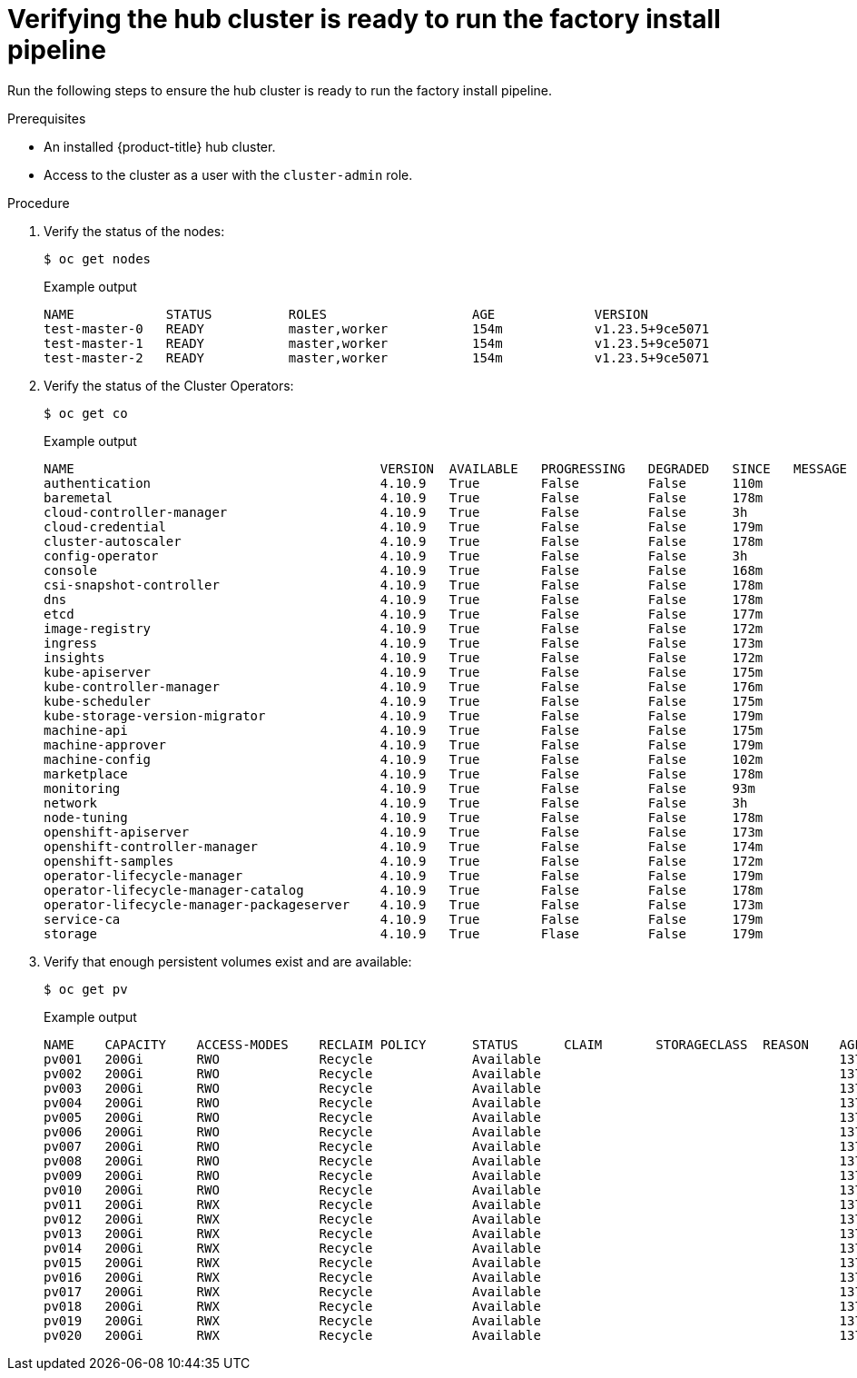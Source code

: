 // Module included in the following assemblies:
//
// * scalability_and_performance/ztp-factory-install-clusters.adoc
:_content-type: PROCEDURE
[id="verifying-the-hub-cluster-is-ready_{context}"]
= Verifying the hub cluster is ready to run the factory install pipeline

Run the following steps to ensure the hub cluster is ready to run the factory install pipeline.

.Prerequisites

* An installed {product-title} hub cluster.
* Access to the cluster as a user with the `cluster-admin` role.

.Procedure

. Verify the status of the nodes:
+
[source,terminal]
----
$ oc get nodes
----
+
.Example output
[source,terminal]
----
NAME            STATUS          ROLES                   AGE             VERSION
test-master-0   READY           master,worker           154m            v1.23.5+9ce5071
test-master-1   READY           master,worker           154m            v1.23.5+9ce5071
test-master-2   READY           master,worker           154m            v1.23.5+9ce5071
----

. Verify the status of the Cluster Operators:
+
[source,terminal]
----
$ oc get co
----
+
.Example output
[source,terminal]
----
NAME                                        VERSION  AVAILABLE   PROGRESSING   DEGRADED   SINCE   MESSAGE
authentication                              4.10.9   True        False         False      110m
baremetal                                   4.10.9   True        False         False      178m
cloud-controller-manager                    4.10.9   True        False         False      3h
cloud-credential                            4.10.9   True        False         False      179m
cluster-autoscaler                          4.10.9   True        False         False      178m
config-operator                             4.10.9   True        False         False      3h
console                                     4.10.9   True        False         False      168m
csi-snapshot-controller                     4.10.9   True        False         False      178m
dns                                         4.10.9   True        False         False      178m
etcd                                        4.10.9   True        False         False      177m
image-registry                              4.10.9   True        False         False      172m
ingress                                     4.10.9   True        False         False      173m
insights                                    4.10.9   True        False         False      172m
kube-apiserver                              4.10.9   True        False         False      175m
kube-controller-manager                     4.10.9   True        False         False      176m
kube-scheduler                              4.10.9   True        False         False      175m
kube-storage-version-migrator               4.10.9   True        False         False      179m
machine-api                                 4.10.9   True        False         False      175m
machine-approver                            4.10.9   True        False         False      179m
machine-config                              4.10.9   True        False         False      102m
marketplace                                 4.10.9   True        False         False      178m
monitoring                                  4.10.9   True        False         False      93m
network                                     4.10.9   True        False         False      3h
node-tuning                                 4.10.9   True        False         False      178m
openshift-apiserver                         4.10.9   True        False         False      173m
openshift-controller-manager                4.10.9   True        False         False      174m
openshift-samples                           4.10.9   True        False         False      172m
operator-lifecycle-manager                  4.10.9   True        False         False      179m
operator-lifecycle-manager-catalog          4.10.9   True        False         False      178m
operator-lifecycle-manager-packageserver    4.10.9   True        False         False      173m
service-ca                                  4.10.9   True        False         False      179m
storage                                     4.10.9   True        Flase         False      179m
----

. Verify that enough persistent volumes exist and are available:
+
[source,terminal]
----
$ oc get pv
----
+
.Example output
[source,terminal]
----
NAME    CAPACITY    ACCESS-MODES    RECLAIM POLICY      STATUS      CLAIM       STORAGECLASS  REASON    AGE
pv001   200Gi       RWO             Recycle             Available                                       137m
pv002   200Gi       RWO             Recycle             Available                                       137m
pv003   200Gi       RWO             Recycle             Available                                       137m
pv004   200Gi       RWO             Recycle             Available                                       137m
pv005   200Gi       RWO             Recycle             Available                                       137m
pv006   200Gi       RWO             Recycle             Available                                       137m
pv007   200Gi       RWO             Recycle             Available                                       137m
pv008   200Gi       RWO             Recycle             Available                                       137m
pv009   200Gi       RWO             Recycle             Available                                       137m
pv010   200Gi       RWO             Recycle             Available                                       137m
pv011   200Gi       RWX             Recycle             Available                                       137m
pv012   200Gi       RWX             Recycle             Available                                       137m
pv013   200Gi       RWX             Recycle             Available                                       137m
pv014   200Gi       RWX             Recycle             Available                                       137m
pv015   200Gi       RWX             Recycle             Available                                       137m
pv016   200Gi       RWX             Recycle             Available                                       137m
pv017   200Gi       RWX             Recycle             Available                                       137m
pv018   200Gi       RWX             Recycle             Available                                       137m
pv019   200Gi       RWX             Recycle             Available                                       137m
pv020   200Gi       RWX             Recycle             Available                                       137m
----
